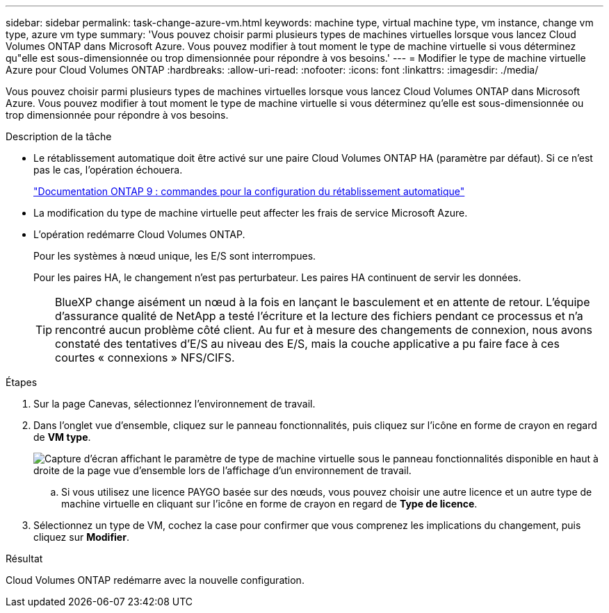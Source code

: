 ---
sidebar: sidebar 
permalink: task-change-azure-vm.html 
keywords: machine type, virtual machine type, vm instance, change vm type, azure vm type 
summary: 'Vous pouvez choisir parmi plusieurs types de machines virtuelles lorsque vous lancez Cloud Volumes ONTAP dans Microsoft Azure. Vous pouvez modifier à tout moment le type de machine virtuelle si vous déterminez qu"elle est sous-dimensionnée ou trop dimensionnée pour répondre à vos besoins.' 
---
= Modifier le type de machine virtuelle Azure pour Cloud Volumes ONTAP
:hardbreaks:
:allow-uri-read: 
:nofooter: 
:icons: font
:linkattrs: 
:imagesdir: ./media/


[role="lead"]
Vous pouvez choisir parmi plusieurs types de machines virtuelles lorsque vous lancez Cloud Volumes ONTAP dans Microsoft Azure. Vous pouvez modifier à tout moment le type de machine virtuelle si vous déterminez qu'elle est sous-dimensionnée ou trop dimensionnée pour répondre à vos besoins.

.Description de la tâche
* Le rétablissement automatique doit être activé sur une paire Cloud Volumes ONTAP HA (paramètre par défaut). Si ce n'est pas le cas, l'opération échouera.
+
http://docs.netapp.com/ontap-9/topic/com.netapp.doc.dot-cm-hacg/GUID-3F50DE15-0D01-49A5-BEFD-D529713EC1FA.html["Documentation ONTAP 9 : commandes pour la configuration du rétablissement automatique"^]

* La modification du type de machine virtuelle peut affecter les frais de service Microsoft Azure.
* L'opération redémarre Cloud Volumes ONTAP.
+
Pour les systèmes à nœud unique, les E/S sont interrompues.

+
Pour les paires HA, le changement n'est pas perturbateur. Les paires HA continuent de servir les données.

+

TIP: BlueXP change aisément un nœud à la fois en lançant le basculement et en attente de retour. L'équipe d'assurance qualité de NetApp a testé l'écriture et la lecture des fichiers pendant ce processus et n'a rencontré aucun problème côté client. Au fur et à mesure des changements de connexion, nous avons constaté des tentatives d'E/S au niveau des E/S, mais la couche applicative a pu faire face à ces courtes « connexions » NFS/CIFS.



.Étapes
. Sur la page Canevas, sélectionnez l'environnement de travail.
. Dans l'onglet vue d'ensemble, cliquez sur le panneau fonctionnalités, puis cliquez sur l'icône en forme de crayon en regard de *VM type*.
+
image:screenshot_features_vm_type.png["Capture d'écran affichant le paramètre de type de machine virtuelle sous le panneau fonctionnalités disponible en haut à droite de la page vue d'ensemble lors de l'affichage d'un environnement de travail."]

+
.. Si vous utilisez une licence PAYGO basée sur des nœuds, vous pouvez choisir une autre licence et un autre type de machine virtuelle en cliquant sur l'icône en forme de crayon en regard de *Type de licence*.


. Sélectionnez un type de VM, cochez la case pour confirmer que vous comprenez les implications du changement, puis cliquez sur *Modifier*.


.Résultat
Cloud Volumes ONTAP redémarre avec la nouvelle configuration.
